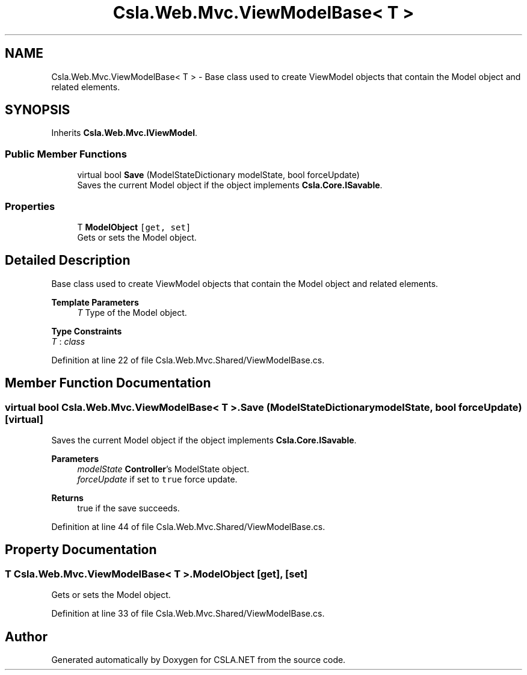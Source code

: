.TH "Csla.Web.Mvc.ViewModelBase< T >" 3 "Thu Jul 22 2021" "Version 5.4.2" "CSLA.NET" \" -*- nroff -*-
.ad l
.nh
.SH NAME
Csla.Web.Mvc.ViewModelBase< T > \- Base class used to create ViewModel objects that contain the Model object and related elements\&.  

.SH SYNOPSIS
.br
.PP
.PP
Inherits \fBCsla\&.Web\&.Mvc\&.IViewModel\fP\&.
.SS "Public Member Functions"

.in +1c
.ti -1c
.RI "virtual bool \fBSave\fP (ModelStateDictionary modelState, bool forceUpdate)"
.br
.RI "Saves the current Model object if the object implements \fBCsla\&.Core\&.ISavable\fP\&. "
.in -1c
.SS "Properties"

.in +1c
.ti -1c
.RI "T \fBModelObject\fP\fC [get, set]\fP"
.br
.RI "Gets or sets the Model object\&. "
.in -1c
.SH "Detailed Description"
.PP 
Base class used to create ViewModel objects that contain the Model object and related elements\&. 


.PP
\fBTemplate Parameters\fP
.RS 4
\fIT\fP Type of the Model object\&.
.RE
.PP

.PP
\fBType Constraints\fP
.TP
\fIT\fP : \fIclass\fP
.PP
Definition at line 22 of file Csla\&.Web\&.Mvc\&.Shared/ViewModelBase\&.cs\&.
.SH "Member Function Documentation"
.PP 
.SS "virtual bool \fBCsla\&.Web\&.Mvc\&.ViewModelBase\fP< T >\&.Save (ModelStateDictionary modelState, bool forceUpdate)\fC [virtual]\fP"

.PP
Saves the current Model object if the object implements \fBCsla\&.Core\&.ISavable\fP\&. 
.PP
\fBParameters\fP
.RS 4
\fImodelState\fP \fBController\fP's ModelState object\&.
.br
\fIforceUpdate\fP if set to \fCtrue\fP force update\&.
.RE
.PP
\fBReturns\fP
.RS 4
true if the save succeeds\&. 
.RE
.PP

.PP
Definition at line 44 of file Csla\&.Web\&.Mvc\&.Shared/ViewModelBase\&.cs\&.
.SH "Property Documentation"
.PP 
.SS "T \fBCsla\&.Web\&.Mvc\&.ViewModelBase\fP< T >\&.ModelObject\fC [get]\fP, \fC [set]\fP"

.PP
Gets or sets the Model object\&. 
.PP
Definition at line 33 of file Csla\&.Web\&.Mvc\&.Shared/ViewModelBase\&.cs\&.

.SH "Author"
.PP 
Generated automatically by Doxygen for CSLA\&.NET from the source code\&.

